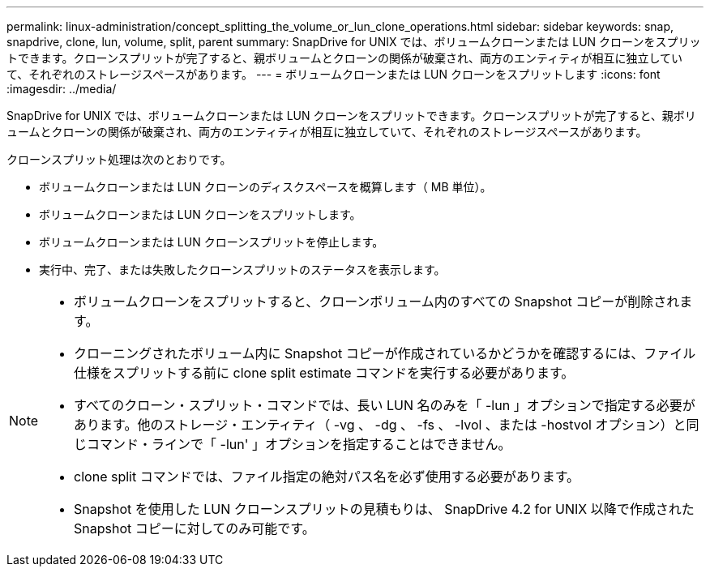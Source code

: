---
permalink: linux-administration/concept_splitting_the_volume_or_lun_clone_operations.html 
sidebar: sidebar 
keywords: snap, snapdrive, clone, lun, volume, split, parent 
summary: SnapDrive for UNIX では、ボリュームクローンまたは LUN クローンをスプリットできます。クローンスプリットが完了すると、親ボリュームとクローンの関係が破棄され、両方のエンティティが相互に独立していて、それぞれのストレージスペースがあります。 
---
= ボリュームクローンまたは LUN クローンをスプリットします
:icons: font
:imagesdir: ../media/


[role="lead"]
SnapDrive for UNIX では、ボリュームクローンまたは LUN クローンをスプリットできます。クローンスプリットが完了すると、親ボリュームとクローンの関係が破棄され、両方のエンティティが相互に独立していて、それぞれのストレージスペースがあります。

クローンスプリット処理は次のとおりです。

* ボリュームクローンまたは LUN クローンのディスクスペースを概算します（ MB 単位）。
* ボリュームクローンまたは LUN クローンをスプリットします。
* ボリュームクローンまたは LUN クローンスプリットを停止します。
* 実行中、完了、または失敗したクローンスプリットのステータスを表示します。


[NOTE]
====
* ボリュームクローンをスプリットすると、クローンボリューム内のすべての Snapshot コピーが削除されます。
* クローニングされたボリューム内に Snapshot コピーが作成されているかどうかを確認するには、ファイル仕様をスプリットする前に clone split estimate コマンドを実行する必要があります。
* すべてのクローン・スプリット・コマンドでは、長い LUN 名のみを「 -lun 」オプションで指定する必要があります。他のストレージ・エンティティ（ -vg 、 -dg 、 -fs 、 -lvol 、または -hostvol オプション）と同じコマンド・ラインで「 -lun' 」オプションを指定することはできません。
* clone split コマンドでは、ファイル指定の絶対パス名を必ず使用する必要があります。
* Snapshot を使用した LUN クローンスプリットの見積もりは、 SnapDrive 4.2 for UNIX 以降で作成された Snapshot コピーに対してのみ可能です。


====